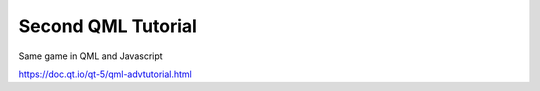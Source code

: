 Second QML Tutorial
===================

Same game in QML and Javascript

https://doc.qt.io/qt-5/qml-advtutorial.html
